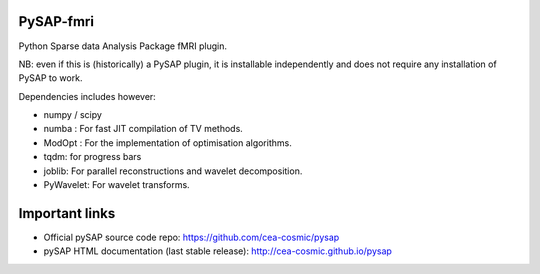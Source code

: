PySAP-fmri
===========


Python Sparse data Analysis Package fMRI plugin.

NB: even if this is (historically) a PySAP plugin, it is installable independently and does not require any installation of PySAP to work.

Dependencies includes however:

- numpy / scipy
- numba : For fast JIT compilation of TV methods.
- ModOpt : For the implementation of optimisation algorithms.
- tqdm: for progress bars
- joblib: For parallel reconstructions and wavelet decomposition.
- PyWavelet: For wavelet transforms.


Important links
===============

- Official pySAP source code repo: https://github.com/cea-cosmic/pysap
- pySAP HTML documentation (last stable release): http://cea-cosmic.github.io/pysap

